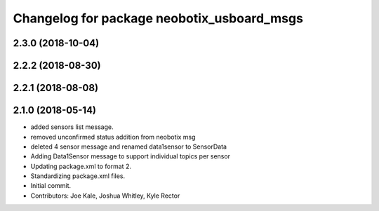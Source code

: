 ^^^^^^^^^^^^^^^^^^^^^^^^^^^^^^^^^^^^^^^^^^^
Changelog for package neobotix_usboard_msgs
^^^^^^^^^^^^^^^^^^^^^^^^^^^^^^^^^^^^^^^^^^^

2.3.0 (2018-10-04)
------------------

2.2.2 (2018-08-30)
------------------

2.2.1 (2018-08-08)
------------------

2.1.0 (2018-05-14)
------------------
* added sensors list message.
* removed unconfirmed status addition from neobotix msg
* deleted 4 sensor message and renamed data1sensor to SensorData
* Adding Data1Sensor message to support individual topics per sensor
* Updating package.xml to format 2.
* Standardizing package.xml files.
* Initial commit.
* Contributors: Joe Kale, Joshua Whitley, Kyle Rector
